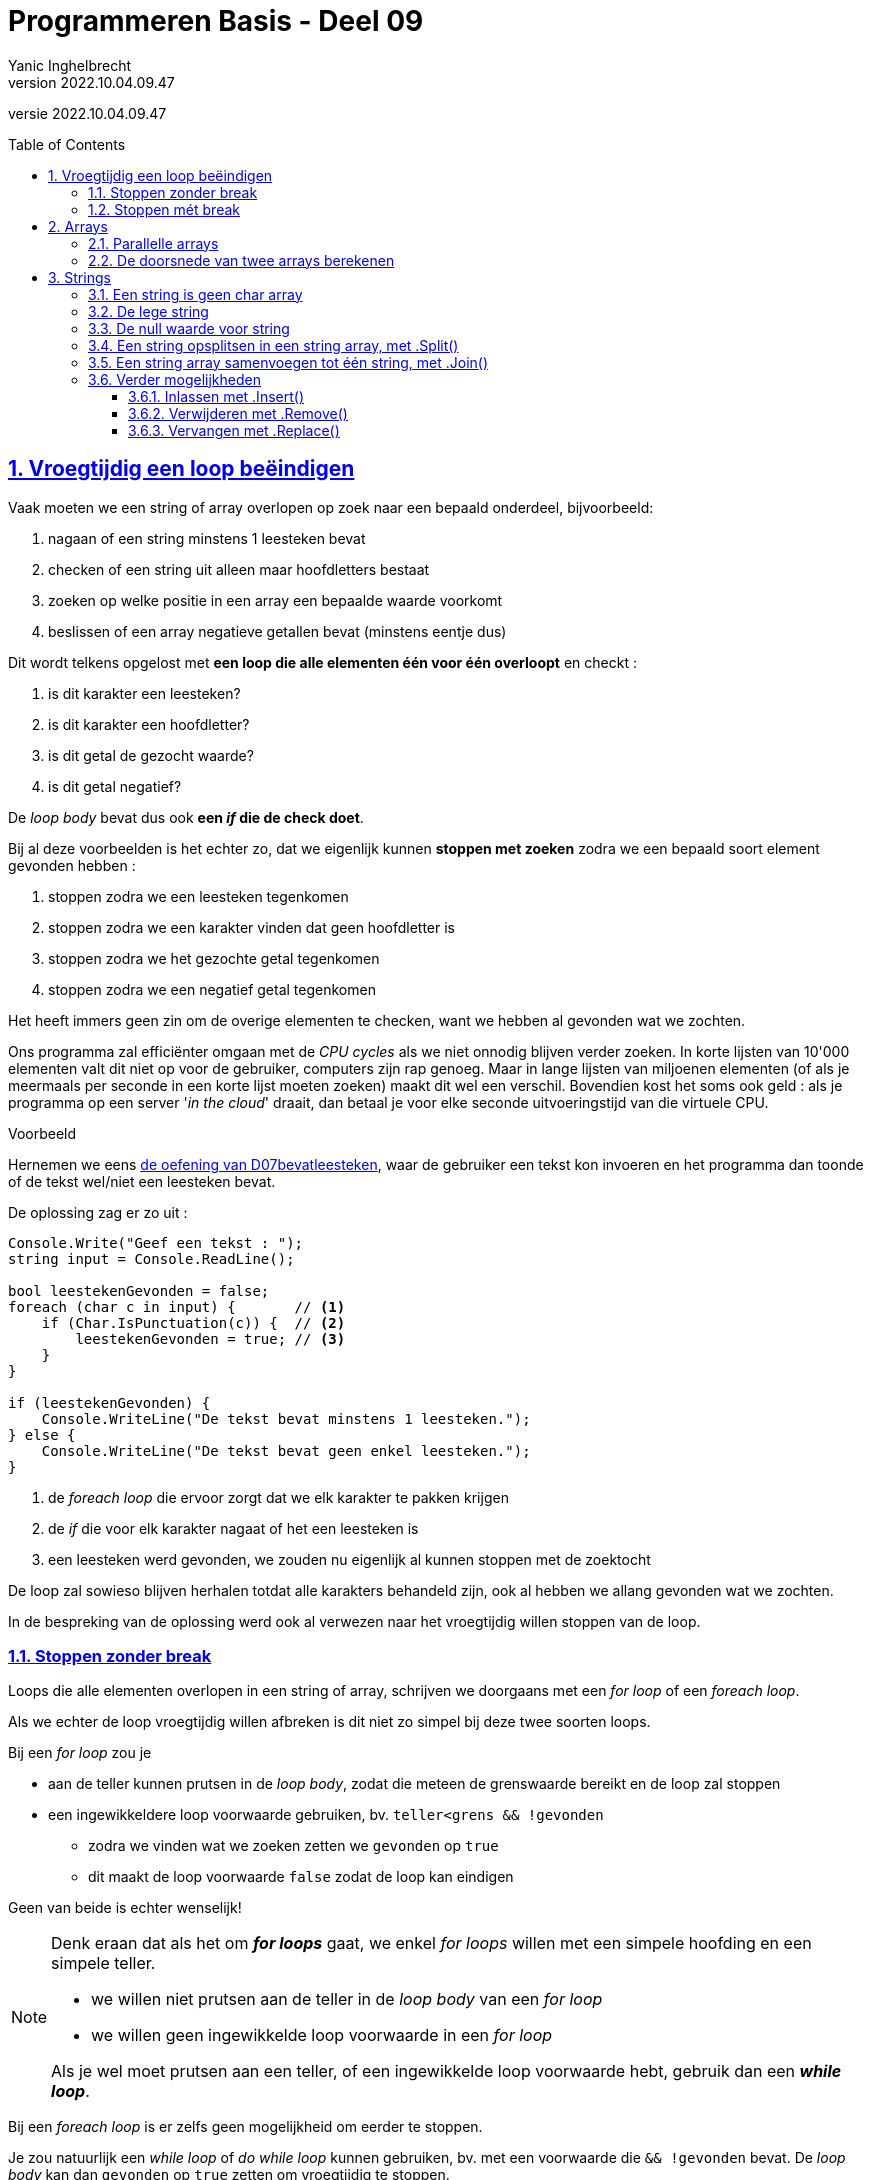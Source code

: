 = Programmeren Basis - Deel 09
Yanic Inghelbrecht
v2022.10.04.09.47
// toc and section numbering
:toc: preamble
:toclevels: 4
:sectnums: 
:sectlinks:
:sectnumlevels: 4
// source code formatting
:prewrap!:
:source-highlighter: rouge
:source-language: csharp
:rouge-style: github
:rouge-css: class
// inject css for highlights using docinfo
:docinfodir: ../common
:docinfo: shared-head
// folders
:imagesdir: images
:url-verdieping: ../{docname}-verdieping/{docname}-verdieping.adoc
:deel-07-oefeningen: ../deel-07-oefeningen/deel-07-oefeningen.adoc
:deel-07-oplossingen: ../deel-07-oplossingen/deel-07-oplossingen.adoc
// experimental voor kdb: en btn: macro's van AsciiDoctor
:experimental:

//preamble
[.text-right]
versie {revnumber}
 
== Vroegtijdig een loop beëindigen

Vaak moeten we een string of array overlopen op zoek naar een bepaald onderdeel, bijvoorbeeld:

. nagaan of een string minstens 1 leesteken bevat
. checken of een string uit alleen maar hoofdletters bestaat
. zoeken op welke positie in een array een bepaalde waarde voorkomt
. beslissen of een array negatieve getallen bevat (minstens eentje dus)

Dit wordt telkens opgelost met **een loop die alle elementen één voor één overloopt** en checkt :

. is dit karakter een leesteken?
. is dit karakter een hoofdletter?
. is dit getal de gezocht waarde?
. is dit getal negatief?

De __loop body__ bevat dus ook **een _if_ die de check doet**.

Bij al deze voorbeelden is het echter zo, dat we eigenlijk kunnen **stoppen met zoeken** zodra we een bepaald soort element gevonden hebben :

. stoppen zodra we een leesteken tegenkomen
. stoppen zodra we een karakter vinden dat geen hoofdletter is
. stoppen zodra we het gezochte getal tegenkomen
. stoppen zodra we een negatief getal tegenkomen

Het heeft immers geen zin om de overige elementen te checken, want we hebben al gevonden wat we zochten.

Ons programma zal efficiënter omgaan met de __CPU cycles__ als we niet onnodig blijven verder zoeken. In korte lijsten van 10'000 elementen valt dit niet op voor de gebruiker, computers zijn rap genoeg. Maar in lange lijsten van miljoenen elementen (of als je meermaals per seconde in een korte lijst moeten zoeken) maakt dit wel een verschil. Bovendien kost het soms ook geld : als je programma op een server '__in the cloud__' draait, dan betaal je voor elke seconde uitvoeringstijd van die virtuele CPU.

****
[.underline]#Voorbeeld#

Hernemen we eens link:{deel-07-oefeningen}#_oefening_d07_bevatleesteken[de oefening van D07bevatleesteken, window="_blank"], waar de gebruiker een tekst kon invoeren en het programma dan toonde of de tekst wel/niet een leesteken bevat.

De oplossing zag er zo uit :

[source,csharp,linenums]
----
Console.Write("Geef een tekst : ");
string input = Console.ReadLine();

bool leestekenGevonden = false;
foreach (char c in input) {       // <1>
    if (Char.IsPunctuation(c)) {  // <2>
        leestekenGevonden = true; // <3>
    }
}

if (leestekenGevonden) {
    Console.WriteLine("De tekst bevat minstens 1 leesteken.");
} else {
    Console.WriteLine("De tekst bevat geen enkel leesteken.");
}
----
<1> de __foreach loop__ die ervoor zorgt dat we elk karakter te pakken krijgen
<2> de _if_ die voor elk karakter nagaat of het een leesteken is
<1> een leesteken werd gevonden, we zouden nu eigenlijk al kunnen stoppen met de zoektocht

De loop zal sowieso blijven herhalen totdat alle karakters behandeld zijn, ook al hebben we allang gevonden wat we zochten.

In de bespreking van de oplossing werd ook al verwezen naar het vroegtijdig willen stoppen van de loop.

****

=== Stoppen zonder break

Loops die alle elementen overlopen in een string of array, schrijven we doorgaans met een __for loop__ of een __foreach loop__.

Als we echter de loop vroegtijdig willen afbreken is dit niet zo simpel bij deze twee soorten loops.

Bij een __for loop__ zou je 

* aan de teller kunnen prutsen in de __loop body__, zodat die meteen de grenswaarde bereikt en de loop zal stoppen
* een ingewikkeldere loop voorwaarde gebruiken, bv. `teller<grens && !gevonden`
** zodra we vinden wat we zoeken zetten we `gevonden` op `true`
** dit maakt de loop voorwaarde `false` zodat de loop kan eindigen

Geen van beide is echter wenselijk! 

[NOTE]
====

Denk eraan dat als het om **__for loops__** gaat, we enkel __for loops__ willen met een simpele hoofding en een simpele teller.

* we willen niet prutsen aan de teller in de __loop body__ van een __for loop__
* we willen geen ingewikkelde loop voorwaarde in een __for loop__

Als je wel moet prutsen aan een teller, of een ingewikkelde loop voorwaarde hebt, gebruik dan een **__while loop__**.

====

Bij een __foreach loop__ is er zelfs geen mogelijkheid om eerder te stoppen.

Je zou natuurlijk een __while loop__ of __do while loop__ kunnen gebruiken, bv. met een voorwaarde die `&& !gevonden` bevat. De __loop body__ kan dan `gevonden` op `true` zetten om vroegtijdig te stoppen.

****
[.underline]#Voorbeeld#

We kunnen eens link:{deel-07-oplossingen}#_oplossing_d07_bevatleesteken[oplossing D07bevatleesteken, window="_blank"] herschrijven met een while loop en de loop vroegtijdig beëindigen.

We krijgen dan :

[source,csharp,linenums]
----
Console.Write("Geef een tekst : ");
string input = Console.ReadLine();

bool leestekenGevonden = false;
int index = 0;                                       // <1>
while (index < input.Length && !leestekenGevonden) { // <2>
    char c = input[index];
    if (Char.IsPunctuation(c)) {
        leestekenGevonden = true;
    } else {
        index++;                                     // <1>
    }
}

if (leestekenGevonden) {
    Console.WriteLine("De tekst bevat minstens 1 leesteken.");
} else {
    Console.WriteLine("De tekst bevat geen enkel leesteken.");
}
----
<1> loop administratie
<2> een redelijk ingewikkelde loop voorwaarde

Strikt genomen zouden we de `leestekenGevonden` variabele kunnen vermijden door het volgende te doen :

[source,csharp,linenums]
----
Console.Write("Geef een tekst : ");
string input = Console.ReadLine();

int index = 0;
while (index < input.Length) {     // <1>
    char c = input[index];
    if (Char.IsPunctuation(c)) {
        index = input.Length + 1;  // <2>
    } else {
        index++;
    }
}

if (index <= input.Length) {       // <3>
    Console.WriteLine("De tekst bevat geen enkel leesteken.");
} else {
    Console.WriteLine("De tekst bevat minstens 1 leesteken.");
}
----
<1> Hier zit er een aanpassing, `index < input.Length && !leestekenGevonden` werd `index < input.Length`.
<2> Ook hier zit er een aanpassing, `leestekenGevonden = true` werd `index = input.Length + 1`.
<3> En hier zit er een aanpassing, `leestekenGevonden` werd `index \<= input.Length`.

De code is op die manier echter veel onduidelijker geworden. Weet jij bv. meteen de antwoorden op deze vragen?

* Waarom wordt index gelijk aan `input.Length + 1` gezet als we een leesteken vinden? 
** Waarom niet gelijkzetten aan `input.Length`, daarmee wordt de loop toch ook beëindigd?
* Waarom duidt `index \<= input.Length` aan dat er geen leesteken werd gevonden?
** Waarom niet `index < input.Length`?

Vandaar het goeie advies :

[IMPORTANT]
====
**Variabelen kosten niks, gebruik er liever eentje teveel dan eentje te weinig!**
====
****

Voor dit soort zoekwerk in een string of array, is een __for loop__ of __foreach loop__ echt wel de betere keuze. Een __while__ of __do while__ loop maakt de code complexer en minder leesbaar.

Gelukkig bestaat er in veel programmeertalen een opdracht die soelaas biedt : `break`.

=== Stoppen mét break

Om eender welk soort loop vroegtijdig te stoppen, kunnen we de `break` opdracht gebruiken. 

**De `break` opdracht beëindigt onmiddellijk de loop** en de uitvoering gaat verder _na_ de loop. 

Dus als de `break` halverwege de __loop body__ uitgevoerd wordt, zal de tweede helft van deze __loop body__ overgeslaan worden en eindigt de loop!

****
[.underline]#Simpel voorbeeld#

In het programma hieronder staat een loop die vijf keer herhaald zou moeten worden. Bij de derde iteratie (teller `i==2`) wordt echter een `break` uitgevoerd...

[source,csharp,linenums]
----
Console.WriteLine("opdracht voor de loop");
for (int i = 0; i < 5; i++) {                  // <1>
    Console.WriteLine($"i={i}, eerste helft");
    if (i == 2) {
        Console.WriteLine($"i={i}, break!");
        break;                                 // <2>
    }
    Console.WriteLine($"i={i}, tweede helft");
}
Console.WriteLine("opdracht na de loop");
----
<1> de hoofding van de for loop voorziet 5 iteraties
<1> bij de derde iteratie (als `i==2`) wordt deze `break` uitgevoerd

De output van dit programma is :

[source,shell]
----
opdracht voor de loop
i=0, eerste helft
i=0, tweede helft
i=1, eerste helft
i=1, tweede helft
i=2, eerste helft
i=2, break!          // <1>
opdracht na de loop
----
<1> in de derde iteratie (als `i==2`) wordt de `break` uitgevoerd

De `break` opdracht in de derde iteratie heeft ervoor gezorgd dat :

- de tweede helft van die derde iteratie (met `i==2`) werd overgeslaan 
- de loop vroegtijdig eindigde, er kwamen geen iteraties meer met `i==3` en `i==4`
****

Dit simpele voorbeeld was enigszins geforceerd, tijd voor een realistischere toepassing van `break`!

****
[.underline]#Voorbeeld#

We zullen eens link:{deel-07-oplossingen}#_oplossing_d07_bevatleesteken[oplossing D07bevatleesteken, window="_blank"] herschrijven en de __foreach loop__ vroegtijdig stoppen met `break`.

We krijgen dan :

[source,csharp,linenums]
----
Console.Write("Geef een tekst : ");
string input = Console.ReadLine();

bool leestekenGevonden = false;
foreach (char c in input) {       
    if (Char.IsPunctuation(c)) {  
        leestekenGevonden = true; 
        break;	// <1>
    }
}

if (leestekenGevonden) {
    Console.WriteLine("De tekst bevat minstens 1 leesteken.");
} else {
    Console.WriteLine("De tekst bevat geen enkel leesteken.");
}
----
<1> de loop wordt hier meteen gestopt door de `break` opdracht.

Merk op dat we nog steeds de boolean variable `leestekenGevonden` nodig hebben, anders zouden we na de loop niet weten hoe we daar geraakt zijn :

- zijn we op het einde van de string gekomen?
- zijn we vroegtijdig gestopt omdat we een leesteken vonden?
****

Let op :

[IMPORTANT]
====
**Een `break` opdracht stopt enkel de direct omsluitende loop**. 
====

Indien de `break` ergens middenin een aantal geneste loops staat, zullen dus niet alle loops gestopt worden!

****
[.underline]#Voorbeeld#

[source,csharp,linenums]
----
string[] woorden = { "Negentiende-eeuws", "eau-de-cologneflesje", "te", "koop" };

bool leestekenGevonden = false;
foreach (string woord in woorden) {
    Console.WriteLine($"{woord}");
    foreach (char c in woord) {
        if (Char.IsPunctuation(c)) {
            Console.Write("^");
            leestekenGevonden = true;
            break; // <1>
        } else {
            Console.Write(" ");
        }
    }
    Console.WriteLine();
}

if (leestekenGevonden) {
    Console.WriteLine("Minstens 1 woord bevat een leesteken.");
} else {
    Console.WriteLine("Geen enkel woord bevat een leesteken");
}
----
<1> de `break` opdracht stopt enkel de binnenste loop (i.e. de loop die de karakters van een woord overloopt).

De uitvoering van dit programma ziet er zo uit :

[source,shell]
----
Negentiende-eeuws
           ^
eau-de-cologneflesje <1>
   ^                  
te   <2>

koop <2>

Minstens 1 woord bevat een leesteken.
----
<1> In het woord `eau-de-cologneflesje` werd stopt met zoeken na het eerste koppelteken. Verwijder de `break` en je zult zien dat het tweede koppelteken ook gevonden wordt.
<2> De buitenste loop (i.e. de loop die de woorden uit het array overloopt) blijft echter gewoon doorlopen

[IMPORTANT]
====
Dit is een ideale oefening om nog eens met de debugger door de code te stappen. 

Als je een breakpoint plaatst op de hoofding van de binnenste __foreach loop__ en dan op image:continue-button.png[continue button] klikt om verder te gaan, kun je makkelijk de woorden overslaan waarvoor je de binnenste loop niet karakter-per-karakter wil debuggen.

De image:continue-button.png[continue button] knop vind je in de toolbar en dient om de uitvoering verder te zetten totdat er weer een breakpoint bereikt wordt. Dat is makkelijker dan 107 keer op een van de 'Step' knoppen te klikken.

====
****

== Arrays

=== Parallelle arrays

Vaak is het nodig over een groep van elementen (bv. studenten) meerdere soorten informatie bij te houden (bv. naam en leeftijd).

Later zullen we zien dat dit heel elegant met objecten kan, maar voorlopig zullen we het op een primitievere manier moeten doen.

De truc is : 

* stop de twee soorten informatie (namen en leeftijden) elk in een eigen array
** dus een array met namen en een array met leeftijden
* zorg ervoor dat de naam en de leeftijd van een student op exact dezelfde index staan in de respectievelijke arrays
** bv. jouw naam staat op positie 7 in de lijst met namen en je leeftijd staat op positie 7 in de lijst met leeftijden

Men noemt dit **parallelle arrays** : waarden die in parallelle arrays op eenzelfde positie staan, horen bij elkaar.

Een voorbeeld zal dit wellicht duidelijker maken.

Veronderstel we hebben de volgende studenten

- Jan, 19 jaar
- Miet, 23 jaar
- Joris, 21 jaar
- Cornelia, 18 jaar

We definiëren twee arrays, eentje voor de namen en eentje voor de leeftijden :

[source,csharp,linenums]
----
string[] namen = { "Jan", "Miet", "Joris", "Cornelia" };
int[] leeftijden = {19, 23, 21, 18 };
----

Zetten we die twee arrays eens in een tabel naast elkaar, dan krijgen we :

[%autowidth]
|====
|Positie | Waarde in `namen` op die positie | Waarde in `leeftijden` op die positie

| `0` | `Jan` | `19`
| `1` | `Miet` | `23`
| `2` | `Joris` | `21`
| `3` | `Cornelia` | `18`
|====

Je ziet dus dat we op elke positie de informatie vinden van één bepaalde student.

De informatie in de arrays is 'virtueel' gekoppeld op basis van de index.

* helaas bestaat de koppeling enkel in het hoofd van de programmeur
* dit maakt het foutgevoelig in grote programma's, ooit wordt er iets over het hoofd gezien


****
[.underline]#Voorbeeld#

We willen een programma dat de naam van een student vraagt en toont hoe oud hij/zij is. 

Het programma is hoofdlettergevoelig (Engels : __case sensitive__).

Als de gebruiker `Miet` ingeeft

* dan zoeken we `Miet` in het `namen` array en vinden die tekst op positie `1`
* vervolgens kijken we op diezelfde positie `1` in array `leeftijden`
* we vinden daar de leeftijd `23`
* dus `Miet` is `23` jaar

Als de gebruiker `Cornelia` ingeeft

* dan zoeken we in het `namen` array naar `Cornelia` en vinden die naam op positie `3`
* vervolgens kijken we op diezelfde positie `3` in array `leeftijden`
* daar vinden we de leeftijd `18`
* dus `Cornelia` is `23` jaar

Als de gebruiker `Jules` ingeeft

* dan zoeken we in het `namen` array naar `Jules` maar vinden die naam niet
** dan heeft het ook geen zin om te zoeken naar een leeftijd natuurlijk
* dus de student met naam `Jules` is niet gekend in ons programma.

Het programma zou er zo kunnen uitzien :

[source,csharp,linenums]
----
string[] namen = { "Jan", "Miet", "Joris", "Cornelia" };
int[] leeftijden = { 19, 23, 21, 18 };

Console.Write("Geef een naam : ");
string naam = Console.ReadLine();

int index = Array.IndexOf(namen, naam); // <1>

if (index != -1) {
	int leeftijd = leeftijden[index];
	Console.WriteLine($"{naam} is {leeftijd} jaar oud");
} else {
	Console.WriteLine("Niet gekend");
}
----
<1> we zoeken hoofdlettergevoelig dus we kunnen `Array.IndexOf()` gebruiken want die zoekt naar identieke waarden.

Als het programma hoofdletter**on**gevoelig (Engels : case **in**sensitive) moet zijn, dan zullen we de zoektocht in het `namen` array met een loop implementeren zodat we `.ToLower()` (of `.ToUpper()`) kunnen gebruiken bij het vergelijken van de namen :

[source,csharp,linenums]
----
string[] namen = { "Jan", "Miet", "Joris", "Cornelia" };
int[] leeftijden = {19, 23, 21, 18 };

Console.Write("Geef een naam : ");
string naam = Console.ReadLine();

int index = -1;
for (int i = 0; i < namen.Length; i++) {
	if (naam.ToLower() == namen[i].ToLower()) {   // <1>
        // We hebben de student gevonden!
		index = i;
		break;
	}
}

if (index != -1) {
	int leeftijd = leeftijden[index];
	Console.WriteLine($"{naam} is {leeftijd} jaar oud");
} else {
	Console.WriteLine("Niet gekend");
}
----
<1> we zoeken hoofdletter**on**gevoelig en vergelijken de "kleine letter" versie van de namen.

****

****
[.underline]#Voorbeeld#

We willen een programma dat de gebruiker om een leeftijd vraagt, en vervolgens de namen toont van alle studenten die even oud of jonger zijn.

Als de gebruiker `20` ingeeft

* dan zoeken we in `leeftijden` naar getallen die `\<= 20` zijn. 
* telkens we er zo eentje vinden op een bepaalde positie `i`, 
** dan kijken we in het `namen` array op diezelfde positie `i`
** we vinden daar de naam van de student met die leeftijd

In ons voorbeeld vinden we op die manier studenten `Jan` en `Cornelia`.

Een programma dat dit doet zou er zo kunnen uitzien :

[source,csharp,linenums]
----
string[] namen = { "Jan", "Miet", "Joris", "Cornelia" };
int[] leeftijden = { 19, 23, 21, 18 };

Console.Write("Geef een maximum leeftijd : ");
int maxLeeftijd = int.Parse(Console.ReadLine());

Console.WriteLine($"De studenten die {maxLeeftijd} of jonger zijn :");
for (int i = 0; i < leeftijden.Length; i++) {
	if (leeftijden[i] <= maxLeeftijd) {
		// iemand gevonden die maxLeeftijd heeft (of jonger) op positie i
		string naam = namen[i];
		Console.WriteLine(naam);
	}
}
----
****

[CAUTION]
====
In alle voorgaande voorbeelden gebruikten we **twee parallelle arrays**, maar het kunnen er natuurlijk ook **meer dan twee** zijn!

Het hangt er maar van af hoeveel stukjes gerelateerde informatie je wil bijhouden (bv. naam, leeftijd, adres, telefoonnummer, etc.).

We zullen later zien dat we verschillende stukjes informatie ook kunnen bundelen in *"objecten"*, wat doorgaans tot eenvoudigere code leidt dan parallelle arrays.
====

=== De doorsnede van twee arrays berekenen

Veronderstel de volgende arrays :

[source,csharp,linenums]
----
string[] gentenaars = { "jan", "piet", "miet", "camille" };
string[] voetballers = { "miet", "jan", "bart" };
----

Hoe zou je de vraag beantwoorden "wie woont in Gent en voetbalt?", m.a.w. wat is de doorsnede van die twee verzamelingen?

Wat je kan doen is voor elke waarde in `gentenaars`, de `voetballers` overlopen en de namen vergelijken :

[source,csharp,linenums]
----
1 : foreach(string gentenaar in gentenaars) {       // <1>
2 :     foreach(string voetballer in voetballers) { // <2>
3 :         if (gentenaar == voetballer) {          // <3>
4 :             Console.WriteLine($"Ok, Gentenaar {gentenaar} is een voetballer!");
5 :         } else {
6 :             Console.WriteLine($"    Gentenaar {gentenaar} is niet voetballer {voetballer}.");
7 :         }
8 :     }
9 : }
----
<1> overloop de `gentenaars` lijst en loop 1x voor elk waarde
<2> voor elke `gentenaar`, overloop de `voetballers` lijst en loop 1x voor elke waarde
<3> vergelijk de waarden van `gentenaar` en `voetballer`

Hoe vaak zou de vergelijking op regel `3` uitgevoerd worden?

- er zijn 4 Gentenaars
- elke Gentenaar wordt met 3 voetballers vergeleken

dus in totaal gebeuren er `4 x 3 = 12` vergelijkingen.

De uitvoering van dit programma ziet er zo uit :

[source,shell]
----
    Gentenaar jan is niet voetballer miet.
Ok, Gentenaar jan is een voetballer!          <1>
    Gentenaar jan is niet voetballer bart.    <2>
    Gentenaar piet is niet voetballer miet.
    Gentenaar piet is niet voetballer jan.
    Gentenaar piet is niet voetballer bart.
Ok, Gentenaar miet is een voetballer!         <1>
    Gentenaar miet is niet voetballer jan.    <3>
    Gentenaar miet is niet voetballer bart.   <3>
    Gentenaar camille is niet voetballer miet.
    Gentenaar camille is niet voetballer jan.
    Gentenaar camille is niet voetballer bart.
----
<1> De Gentenaars die ook voetballen.
<2> Overbodige vergelijking, we weten immers al dat `jan` een voetballer is
<3> Overbodige vergelijkingen, we weten immers al dat `miet` een voetballer is

Voor `jan` en `miet` blijven we ze vergelijken met de overige voetballers, alhoewel we al vastgesteld hebben dat ze voetballers zijn! Dat is dus een 
verspilling van __CPU cycles__ en kan vermeden worden door de binnenste loop vroegtijdig te stoppen :

[source,csharp,linenums]
----
foreach(string gentenaar in gentenaars) {       
    foreach(string voetballer in voetballers) { 
	    if (gentenaar == voetballer) {          
		    Console.WriteLine($"Ok, Gentenaar {gentenaar} is een voetballer!");
		    break; // <1>
	    } else {
		    Console.WriteLine($"    Gentenaar {gentenaar} is niet voetballer {voetballer}.");
	    }
    }
}
----
<1> We weten nu dat `gentenaar` een voetballer is, dus we hoeven die niet meer te vergelijken met andere voetballers. De binnenste loop mag dus stoppen.

De uitvoering van dit programma ziet er dan zo uit :

[source,shell]
----
    Gentenaar jan is niet voetballer miet.
Ok, Gentenaar jan is een voetballer!          <1>
    Gentenaar piet is niet voetballer miet.
    Gentenaar piet is niet voetballer jan.
    Gentenaar piet is niet voetballer bart.
Ok, Gentenaar miet is een voetballer!         <1>
    Gentenaar camille is niet voetballer miet.
    Gentenaar camille is niet voetballer jan.
    Gentenaar camille is niet voetballer bart.
----
<1> De Gentenaars die ook voetballen.

Merk op dat er nu minder vergelijkingen gebeurd zijn (`9` i.p.v. `12`). Eenmaal we vaststelden dat Gentenaars `jan` en `miet` voetballers zijn, werden ze immers niet meer met andere voetballers vergeleken!


== Strings

=== Een string is geen char array

Arrays en strings hebben beiden een `.Length` mogelijkheid. Ze geven beiden toegang tot hun bestanddelen via `[index]` en men kan hun inhoud overlopen met __foreach loops__.

Je zou je dus kunnen afvragen :

* Is een `string` dan gewoon hetzelfde als een `char` array?

Het korte antwoord is : "**Neen, een `string` is geen `char` array**". Er is echter een verband en in sommige programmeertalen is de grens nogal vaag.

Een array van `char` waarden definiëren we zo :

[source,csharp,linenums]
----
char[] leestekens = { '.', '!', "?" };
----

maar dit is dus een heel ander soort waarde dan een `string` met diezelfde leestekens in :

[source,csharp,linenums]
----
string leestekens = ".!?";
----

=== De lege string

Er bestaat een speciale string waarde `""` die een _lege_ string voorstelt.

Een raar beestje dus, een tekst zonder tekst? Maar een lege string is wel degelijk een geldige `string` waarde. Beschouw het een beetje als een bankrekening zonder geld, of een leeg blad papier.

Je zult deze lege string waarde meestal op 2 plaatsen tegenkomen :

* bij het inlezen met Console.ReadLine()
** als de gebruiker niks intypt maar gewoon op kbd:[ENTER] drukt, resulteert dit in een lege string.
* als je gaandeweg een string opbouwt, dan begin je vaak met een lege string
** en plakt er dan steeds nieuwe stukken achter met `+=`

****
[.underline]#Voorbeeld#

Lege gebruikersinput detecteren door te vergelijken met `""` :

[source,csharp,linenums]
----
string naamAlsTekst;
do {
	Console.Write("Geef een naam : ");
	naamAlsTekst = Console.ReadLine();
} while(naamAlsTekst.Trim() == "");    // <1>
----
<1> Na de `.Trim()` vergelijken we de overgebleven input met een lege string

Dit fragment zal de "Geef een naam : " vraag blijven herhalen totdat de gebruiker daadwerkelijk iets zinvols intypt.

****

****
[.underline]#Voorbeeld#

Een tekst beginnen met `""` om er steeds iets bij te plakken :

[source,csharp,linenums]
----
string reeks = "";       // <1>
for (int i = 0; i < 10; i++) {
	reeks += "(" + i + ")";  // <2>
}
Console.WriteLine(reeks);
----
<1> beginnen met een lege string
<2> op het einde steeds iets nieuws erbij plakken

De output van dit fragment is `(0)(1)(2)(3)(4)(5)(6)(7)(8)(9)`.

****

Er bestaat trouwens ook een expressie `string.Empty` die je kan gebruik i.p.v. `""`, als je dit leesbaarder zou vinden.

De voorwaarde van een if of while loop zoals `(tekst == "")`, kun je dan schrijven als `(tekst == string.Empty)`.

=== De null waarde voor string

We hebben eerder gezien dat elk datatype een standaardwaarde heeft (Engels : __default value__). 

De standaardwaarde voor alle numerieke types is `0` (of `0.0`), voor `bool` is dit `false`.

Voor `string` is de standaardwaarde `null`.

Let op, `null` is niet nul of zero, het betekent eerder iets als 'ledig', 'niets' of 'onbestaand' of 'geen waarde'.

*De waarde `null` is dus een waarde om aan te duiden dat er geen waarde is.*

[ASIDE]
====

Op zich lijkt dit wat vreemd. Bedenkt echter dat lang geleden, toen getallen enkel hoeveelheden voorstelden (bv. 6 koeien) men ook niet meteen het nut inzag van het getal `0` ("Hoezo, je hebt 0 koeien? Je hebt geen koeien!). link:https://www.amazon.com/Zero-Biography-Dangerous-Charles-Seife/dp/0140296476/[Interessant boek]

Het heeft er natuurlijk ook mee te maken dat er in een geheugenlocatie altijd een waarde moet staan. Op een locatie 'niets' zetten is geen optie, dus hebben we een speciale waarde nodig om te zeggen dat er 'niets' is.

====

Als we een variabele declareren zonder initiële waarde, krijgt die dus de standaardwaarde :

[source,csharp,linenums]
----
int i;    // krijgt de waarde 0
string s; // krijgt de waarde null
----

Dit zullen we echter niet zo vaak tegenkomen, meestal voorzien we bij de declaratie al meteen een waarde.

Die standaardwaarden duiken vooral op wanneer we een leeg array aanmaken :

[source,csharp,linenums]
----
int[] i = new int[10];       // <1>
string[] s = new string[10]; // <2> 
----
<1> elk slot in dit array bevat de `int` waarde `0`
<2> elk slot in dit array bevat de `string` waarde `null`

Helaas krijg je in C# de `null` waarde nooit op de console te zien, er wordt gewoon niks getoond :

[source,csharp,linenums]
----
string s = null;
Console.WriteLine($"abc{s}def"); // <1>
----
<1> output is `abcdef`

In andere programmeertalen verschijnt effectief de tekst `null` op de console. De output wordt dan `abcnulldef`, wat natuurlijk link:https://www.youtube.com/watch?v=MbeXzJDYxS0[je zintuigen meteen op scherp zet, window="_blank"]  (want het duidt doorgaans op een bug).

Er bestaan trouwens nog twee goedbedoelde string mogelijkheden :

[%autowidth]
|====
|Mogelijkheid | Equivalent

| `String.IsNullOrEmpty(tekst)` | `(tekst == null \|\| tekst == "")`
| `String.IsNullOrWhiteSpace(tekst)` | `(tekst == null \|\| tekst.Trim() == "")`
|====

Maar veel leesbaarder maken ze de code eigenlijk niet.

Tot slot nog een klein voorbeeld, om te zien of je het goed begrijpt :

****
[.underline]#Voorbeeld#

Veronderstel deze declaraties

[source,csharp,linenums]
----
string text1;
string text2 = null;
string text3 = "null";
string text4 = "0";
string text5 = "";
----

Wat denk je dat het resultaat is van deze vergelijkingen (`true` of `false`)?

- `text1 == text2`
- `text2 == text3`
- `text2 == text4`
- `text2 == text5`

Hieronder kun je je antwoorden controleren :
[%autowidth]
|====
| Vergelijking | Resultaat | Opmerking

|`text1 == text2` | `true` | `tekst1` heeft geen initiële waarde en is dus `null` (de standaardwaarde voor strings)
|`text2 == text3` | `false` | `"null"` is gewoon een tekst, er had net zo goed `"jantje"` kunnen staan
|`text2 == text4` | `false` | `null` is niet `0` (nul/zero)
|`text2 == text5` | `false` | `null` is niet hetzelfde als een lege string
|====

****

=== Een string opsplitsen in een string array, met .Split()

Stel je krijgt een tekst met woorden die gescheiden zijn door komma's :

[source,csharp,linenums]	
----
string tekst = "appel,peer,tomaat,kiwi,druif";
----	

Dit gebeurt vaak wanneer je data krijgt aangeleverd als een tekst file die je programma moet verwerken. 

* bv. een bestand met product informatie waarbij elke regel een product beschrijft
** elke regel bevat dan de stukjes informatie voor dat product (prijs, aantal, beschrijving, gewicht, etc.)
** op elke regel zijn de stukjes informatie gescheiden door komma's

Dan kun je met de `.Split()` mogelijkheid, de individuele woorden tussen de komma's te pakken krijgen.

Het resultaat zal een `string` array zijn dat de tussenliggende woorden bevat.

[source,csharp,linenums]
----
string tekst = "appel,peer,tomaat,kiwi,druif";

string[] woorden = tekst.Split(','); // <1>
----
<1> Splits de string in stukken op basis van de komma's `,`

Het array `woorden` zal na afloop 5 entries bevatten, namelijk de 5 woorden tussen de komma's. De komma's zelf zullen er nooit in voorkomen!

[%autowidth]
|====
| Positie | Waarde

| 0 | `appel`
| 1 | `peer`
| 2 | `tomaat`
| 3 | `kiwi`
| 4 | `druif`
|====

Indien je wil splitsen op basis van verschillende scheidingstekens, kun je een `char` array gebruiken :

[source,csharp,linenums]
----
string tekst = "appel:peer,tomaat::kiwi:,druif";

char[] separators = { ',' , ':' };          // <1>

string[] woorden = tekst.Split(separators); // <2>
----
<1> het `char` array met scheidingstekens
<2> `.Split()` gebruiken met een `char` array van scheidingstekens

Het `char` array `separators` bevat meerdere karakters. Telkens `.Split()` zo'n scheidingsteken tegenkomt in de tekst, is een nieuw woord gevonden dat in het `woorden` array terechtkomt.

Let op : als er meerdere scheidingskarakters elkaar opvolgen, komen er lege strings in het array terecht!

Daarom bevat `woorden` hierboven 7 entries : 5 woorden (op posities 0, 1, 2, 4 en 6) en 2 lege strings (op posities 3 en 5).

[%autowidth]
|====
| Positie | Waarde | Opmerking

| 0 | `appel` |
| 1 | `peer` |
| 2 | `tomaat` |
| 3 | | lege string tussen `:` en `:`
| 4 | `kiwi` |
| 5 | | lege string tussen `:` en `,`
| 6 | `druif` |
|====

Er bestaat een variant van `.Split()` waarmee je eventuele lege strings uit het resultaat kunt weren. Hiervoor moet je de waarde `StringSplitOptions.RemoveEmptyEntries` gebruiken :

[source,csharp,linenums]
----
string tekst = "appel:peer,tomaat::kiwi:,druif";

char[] separators = { ',' , ':' };          

string[] woorden = tekst.Split(separators, StringSplitOptions.RemoveEmptyEntries); // <1>
----
<1> let op het gebruik van `StringSplitOptions.RemoveEmptyEntries`

Het array `woorden` zal in dit geval slechts 5 entries hebben, de twee lege strings van hierboven zijn verdwenen :

[%autowidth]
|====
| Positie | Waarde 

| 0 | `appel` 
| 1 | `peer` 
| 2 | `tomaat` 
| 3 | `kiwi` 
| 4 | `druif` 
|====

[TIP]
====

De `.Split()` mogelijkheid komt o.a. goed van pas als je een **__comma separated values__ (CSV)** bestand wil verwerken in je programma. Dit is een simpel formaat om grote hoeveelheden data te exporteren uit een ander programma, bv. Microsoft Excel of een databank.

In het Nederlands  link:https://nl.wikipedia.org/wiki/Kommagescheiden_bestand[kommagescheiden bestand]
====


=== Een string array samenvoegen tot één string, met .Join()

Stel je hebt een array met woorden en je wil deze aaneen plakken tot één enkele string, met een scheidingsteken ertussen. Bijvoorbeeld om de tekst te maken voor zo'n CSV bestand.

Een simpele manier om dit te doen is `string.Join()` te gebruiken. Deze opdracht heeft 2 stukjes informatie nodig : 

- een string met het scheidingsteken
- een `string` array dat de eigenlijke woorden bevat

Bijvoorbeeld :

[source,csharp,linenums]
----
string[] woorden = {"appel", "banaan", "cactus"};
string samen = String.Join("|", woorden); // <1>
----
<1> Plak alle woorden aaneen met telkens een `|` ertussen.

De variabele `samen` bevat dan de waarde `appel|banaan|cactus`.

Het scheidingsteken mag ook meer dan één karakter bevatten :

[source,csharp,linenums]
----
string[] woorden = {"appel", "banaan", "cactus"};
string samen = String.Join(" of ", woorden)
----

De variabele `samen` bevat nu de waarde `appel of banaan of cactus`.

=== Verder mogelijkheden

Strings bieden ook de mogelijkheid om deelteksten in te lassen, te verwijderen en te vervangen.

In de volgende voorbeelden gebruiken we een variabele `tekst` met deze inhoud :

[%autowidth]
|====
h|karakter|`H`|`e`|`l`|`p`|`` ``|`d`|`e`|`` ``|`w`|`e`|`r`|`e`|`l`|`d`|`!`
h|index|0|1|*2*|3|4|5|6|7|*8*|9|10|11|12|13|14
|====

==== Inlassen met .Insert() 

Inlassen gebeurt met `.Insert()`, de algemene vorm is

[source,csharp,linenums]
----
tekst.Insert( positie, inlasTekst )
----

Het resultaat is een _nieuwe_ string die gebaseerd is op `tekst` en waarin `inlasTekst` werd tussengevoegd op de gegeven `positie`.

[source,csharp,linenums]
----
string tekst = "Help de wereld!";

string tekstMetInsert = tekst.Insert(8, "gekke "); // <1>

Console.WriteLine(tekstMetInsert);
----
<1> ``gekke `` (incl spatie) wordt ingelast op positie `8` van `tekst`, de output is `Help de gekke wereld!`

==== Verwijderen met .Remove()

Een deeltekst verwijderen kun je doen met `.Remove()`, de algemene vorm is

[source,csharp,linenums]
----
tekst.Remove( beginPositie, lengte );
----

Er ontstaat een _nieuwe_ string gebaseerd op `tekst` en waarvan er `lengte` aantal karakters ontbreken, beginnend bij positie `beginPositie`.

[source,csharp,linenums]
----
string tekst = "Help de wereld!";

string tekstMetVerwijdering = tekst.Remove(2, 10); // <1>

Console.WriteLine(tekstMetVerwijdering);
----
<1> verwijder `10` karakters uit `tekst` vanaf positie `2`, de output is `Held!`

==== Vervangen met .Replace()

Met `.Replace()` kunnen we in een tekst, alle voorkomens van een deeltekst *vervangen* door een andere tekst, een soort __search & replace__ dus. De algemene vorm is :

[source,csharp,linenums]
----
tekst.Replace( zoekTekst, vervangTekst );
----

Er ontstaat een _nieuwe_ string gebaseerd op `tekst`, waarin elk voorkomen van `zoekTekst` is vervangen door `vervangtekst`.

[source,csharp,linenums]
----
string tekst = "Help de wereld!";

string tekstMetVerwijdering = tekst.Replace("el", "oo"); // <1>

Console.WriteLine(tekstMetVerwijdering);
----
<1> vervang in `tekst` elke `el` door `oo`, de output is `Hoop de werood!`
